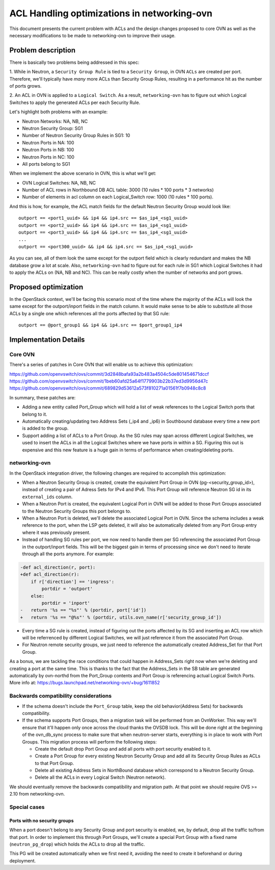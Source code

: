 ============================================
ACL Handling optimizations in networking-ovn
============================================

This document presents the current problem with ACLs and the design changes
proposed to core OVN as well as the necessary modifications to be made to
networking-ovn to improve their usage.

Problem description
===================

There is basically two problems being addressed in this spec:

1. While in Neutron, a ``Security Group Rule`` is tied to a
``Security Group``, in OVN ``ACLs`` are created per port. Therefore,
we'll typically have *many* more ACLs than Security Group Rules, resulting
in a performance hit as the number of ports grows.

2. An ACL in OVN is applied to a ``Logical Switch``. As a result,
``networking-ovn`` has to figure out which Logical Switches to apply the
generated ACLs per each Security Rule.

Let's highlight both problems with an example:

- Neutron Networks: NA, NB, NC
- Neutron Security Group: SG1
- Number of Neutron Security Group Rules in SG1: 10
- Neutron Ports in NA: 100
- Neutron Ports in NB: 100
- Neutron Ports in NC: 100
- All ports belong to SG1

When we implement the above scenario in OVN, this is what we'll get:

- OVN Logical Switches: NA, NB, NC
- Number of ACL rows in Northbound DB ACL table: 3000 (10 rules * 100 ports *
  3 networks)
- Number of elements in acl column on each Logical_Switch row: 1000 (10 rules
  * 100 ports).

And this is how, for example, the ACL match fields for the default Neutron
Security Group would look like::

 outport == <port1_uuid> && ip4 && ip4.src == $as_ip4_<sg1_uuid>
 outport == <port2_uuid> && ip4 && ip4.src == $as_ip4_<sg1_uuid>
 outport == <port3_uuid> && ip4 && ip4.src == $as_ip4_<sg1_uuid>
 ...
 outport == <port300_uuid> && ip4 && ip4.src == $as_ip4_<sg1_uuid>

As you can see, all of them look the same except for the outport field which
is clearly redundant and makes the NB database grow a lot at scale.
Also, ``networking-ovn`` had to figure out for each rule in SG1 which Logical
Switches it had to apply the ACLs on (NA, NB and NC). This can be really costly
when the number of networks and port grows.


Proposed optimization
=====================

In the OpenStack context, we'll be facing this scenario most of the time
where the majority of the ACLs will look the same except for the
outport/inport fields in the match column. It would make sense to be able to
substitute all those ACLs by a single one which references all the ports
affected by that SG rule::

 outport == @port_group1 && ip4 && ip4.src == $port_group1_ip4


Implementation Details
======================

Core OVN
--------

There's a series of patches in Core OVN that will enable us to achieve this
optimization:

https://github.com/openvswitch/ovs/commit/3d2848bafa93a2b483a4504c5de801454671dccf
https://github.com/openvswitch/ovs/commit/1beb60afd25a64f1779903b22b37ed3d9956d47c
https://github.com/openvswitch/ovs/commit/689829d53612a573f810271a01561f7b0948c8c8


In summary, these patches are:

- Adding a new entity called Port_Group which will hold a list of weak
  references to the Logical Switch ports that belong to it.
- Automatically creating/updating two Address Sets (_ip4 and _ip6) in
  Southbound database every time a new port is added to the group.
- Support adding a list of ACLs to a Port Group. As the SG rules may
  span across different Logical Switches, we used to insert the ACLs in
  all the Logical Switches where we have ports in within a SG. Figuring this
  out is expensive and this new feature is a huge gain in terms of
  performance when creating/deleting ports.


networking-ovn
--------------

In the OpenStack integration driver, the following changes are required to
accomplish this optimization:

- When a Neutron Security Group is created, create the equivalent Port Group
  in OVN (pg-<security_group_id>), instead of creating a pair of Adress Sets
  for IPv4 and IPv6. This Port Group will reference Neutron SG id in its
  ``external_ids`` column.

- When a Neutron Port is created, the equivalent Logical Port in OVN will be
  added to those Port Groups associated to the Neutron Security Groups this
  port belongs to.

- When a Neutron Port is deleted, we'll delete the associated Logical Port in
  OVN. Since the schema includes a weak reference to the port, when the LSP
  gets deleted, it will also be automatically deleted from any Port Group
  entry where it was previously present.

- Instead of handling SG rules per port, we now need to handle them per SG
  referencing the associated Port Group in the outport/inport fields. This
  will be the biggest gain in terms of processing since we don't need to
  iterate through all the ports anymore. For example:

.. code-block:: python

    -def acl_direction(r, port):
    +def acl_direction(r):
        if r['direction'] == 'ingress':
            portdir = 'outport'
        else:
            portdir = 'inport'
    -   return '%s == "%s"' % (portdir, port['id'])
    +   return '%s == "@%s"' % (portdir, utils.ovn_name(r['security_group_id'])

- Every time a SG rule is created, instead of figuring out the ports affected
  by its SG and inserting an ACL row which will be referrenced by different
  Logical Switches, we will just reference it from the associated Port Group.

- For Neutron remote security groups, we just need to reference the
  automatically created Address_Set for that Port Group.

As a bonus, we are tackling the race conditions that could happen in
Address_Sets right now when we're deleting and creating a port at the same
time. This is thanks to the fact that the Address_Sets in the SB table are
generated automatically by ovn-northd from the Port_Group contents and
Port Group is referencing actual Logical Switch Ports. More info at:
https://bugs.launchpad.net/networking-ovn/+bug/1611852


Backwards compatibility considerations
--------------------------------------

- If the schema doesn't include the ``Port_Group`` table, keep the old
  behavior(Address Sets) for backwards compatibility.

- If the schema supports Port Groups, then a migration task will be performed
  from an OvnWorker. This way we'll ensure that it'll happen only once across
  the cloud thanks the OVSDB lock. This will be done right at the beginning of
  the ovn_db_sync process to make sure that when neutron-server starts,
  everything is in place to work with Port Groups. This migration process will
  perform the following steps:

  * Create the default drop Port Group and add all ports with port
    security enabled to it.
  * Create a Port Group for every existing Neutron Security Group and
    add all its Security Group Rules as ACLs to that Port Group.
  * Delete all existing Address Sets in NorthBound database which correspond to
    a Neutron Security Group.
  * Delete all the ACLs in every Logical Switch (Neutron network).

We should eventually remove the backwards compatibility and migration path. At
that point we should require OVS >= 2.10 from networking-ovn.

Special cases
-------------

Ports with no security groups
~~~~~~~~~~~~~~~~~~~~~~~~~~~~~~

When a port doesn't belong to any Security Group and port security is enabled,
we, by default, drop all the traffic to/from that port. In order to implement
this through Port Groups, we'll create a special Port Group with a fixed name
(``neutron_pg_drop``) which holds the ACLs to drop all the traffic.

This PG will be created automatically when we first need it, avoiding the need
to create it beforehand or during deployment.

